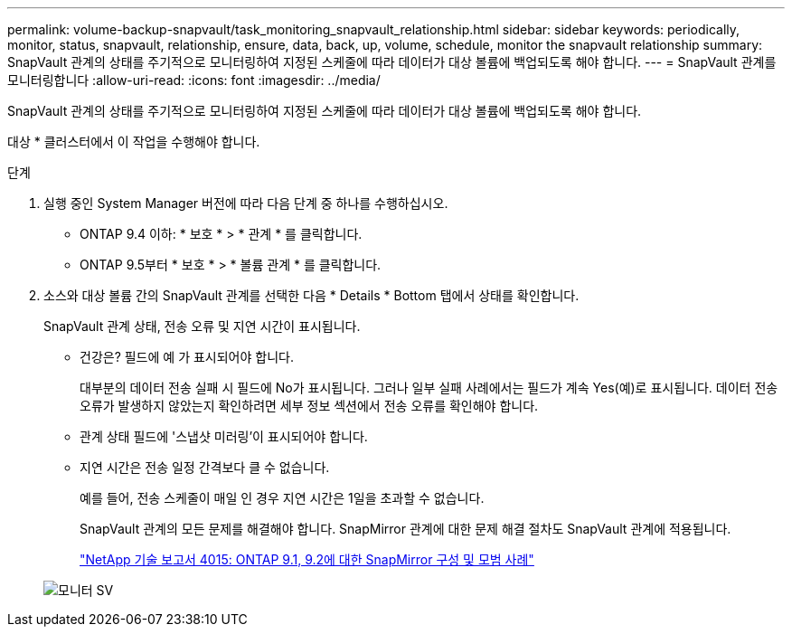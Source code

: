 ---
permalink: volume-backup-snapvault/task_monitoring_snapvault_relationship.html 
sidebar: sidebar 
keywords: periodically, monitor, status, snapvault, relationship, ensure, data, back, up, volume, schedule, monitor the snapvault relationship 
summary: SnapVault 관계의 상태를 주기적으로 모니터링하여 지정된 스케줄에 따라 데이터가 대상 볼륨에 백업되도록 해야 합니다. 
---
= SnapVault 관계를 모니터링합니다
:allow-uri-read: 
:icons: font
:imagesdir: ../media/


[role="lead"]
SnapVault 관계의 상태를 주기적으로 모니터링하여 지정된 스케줄에 따라 데이터가 대상 볼륨에 백업되도록 해야 합니다.

대상 * 클러스터에서 이 작업을 수행해야 합니다.

.단계
. 실행 중인 System Manager 버전에 따라 다음 단계 중 하나를 수행하십시오.
+
** ONTAP 9.4 이하: * 보호 * > * 관계 * 를 클릭합니다.
** ONTAP 9.5부터 * 보호 * > * 볼륨 관계 * 를 클릭합니다.


. 소스와 대상 볼륨 간의 SnapVault 관계를 선택한 다음 * Details * Bottom 탭에서 상태를 확인합니다.
+
SnapVault 관계 상태, 전송 오류 및 지연 시간이 표시됩니다.

+
** 건강은? 필드에 예 가 표시되어야 합니다.
+
대부분의 데이터 전송 실패 시 필드에 No가 표시됩니다. 그러나 일부 실패 사례에서는 필드가 계속 Yes(예)로 표시됩니다. 데이터 전송 오류가 발생하지 않았는지 확인하려면 세부 정보 섹션에서 전송 오류를 확인해야 합니다.

** 관계 상태 필드에 '스냅샷 미러링'이 표시되어야 합니다.
** 지연 시간은 전송 일정 간격보다 클 수 없습니다.
+
예를 들어, 전송 스케줄이 매일 인 경우 지연 시간은 1일을 초과할 수 없습니다.

+
SnapVault 관계의 모든 문제를 해결해야 합니다. SnapMirror 관계에 대한 문제 해결 절차도 SnapVault 관계에 적용됩니다.

+
http://www.netapp.com/us/media/tr-4015.pdf["NetApp 기술 보고서 4015: ONTAP 9.1, 9.2에 대한 SnapMirror 구성 및 모범 사례"^]

+
image::../media/monitor_sv.gif[모니터 SV]




